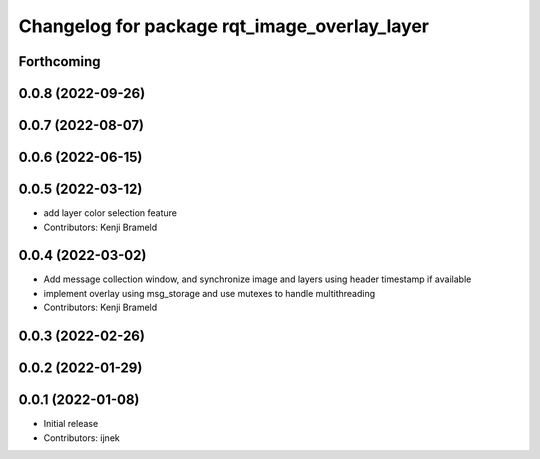 ^^^^^^^^^^^^^^^^^^^^^^^^^^^^^^^^^^^^^^^^^^^^^
Changelog for package rqt_image_overlay_layer
^^^^^^^^^^^^^^^^^^^^^^^^^^^^^^^^^^^^^^^^^^^^^

Forthcoming
-----------

0.0.8 (2022-09-26)
------------------

0.0.7 (2022-08-07)
------------------

0.0.6 (2022-06-15)
------------------

0.0.5 (2022-03-12)
------------------
* add layer color selection feature
* Contributors: Kenji Brameld

0.0.4 (2022-03-02)
------------------

* Add message collection window, and synchronize image and layers using header timestamp if available
* implement overlay using msg_storage and use mutexes to handle multithreading
* Contributors: Kenji Brameld

0.0.3 (2022-02-26)
------------------

0.0.2 (2022-01-29)
------------------

0.0.1 (2022-01-08)
------------------
* Initial release
* Contributors: ijnek
